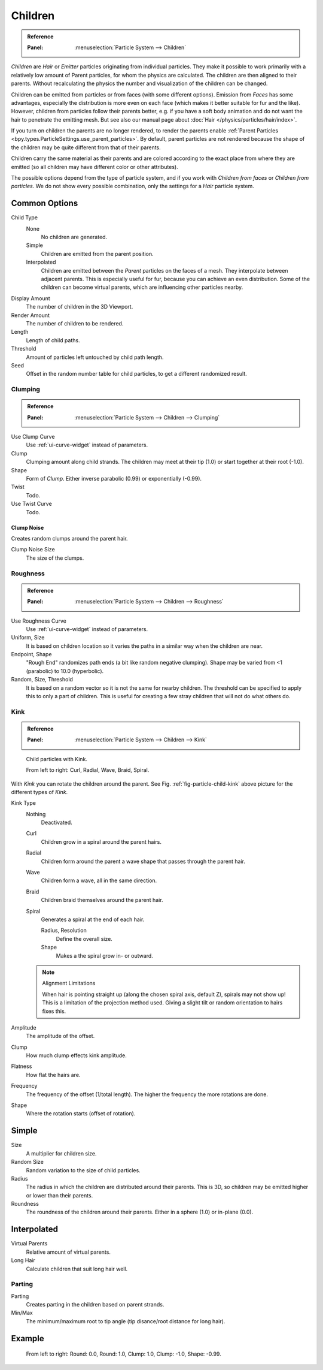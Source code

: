 
********
Children
********

.. admonition:: Reference
   :class: refbox

   :Panel:     :menuselection:`Particle System --> Children`

*Children* are *Hair* or *Emitter* particles originating from individual particles.
They make it possible to work primarily with a relatively low amount of Parent particles,
for whom the physics are calculated. The children are then aligned to their parents.
Without recalculating the physics the number and visualization of the children can be changed.

Children can be emitted from particles or from faces (with some different options).
Emission from *Faces* has some advantages, especially the distribution is more even on each face
(which makes it better suitable for fur and the like).
However, children from particles follow their parents better, e.g.
if you have a soft body animation and do not want the hair to penetrate the emitting mesh.
But see also our manual page about :doc:`Hair </physics/particles/hair/index>`.

If you turn on children the parents are no longer rendered, to render the parents enable
:ref:`Parent Particles <bpy.types.ParticleSettings.use_parent_particles>`. By default, parent particles
are not rendered because the shape of the children may be quite different from that of their parents.

Children carry the same material as their parents and are colored according to the exact
place from where they are emitted (so all children may have different color or other attributes).

The possible options depend from the type of particle system,
and if you work with *Children from faces* or *Children from particles*.
We do not show every possible combination,
only the settings for a *Hair* particle system.


Common Options
==============

Child Type
   None
      No children are generated.
   Simple
      Children are emitted from the parent position.
   Interpolated
      Children are emitted between the *Parent* particles on the faces of a mesh.
      They interpolate between adjacent parents. This is especially useful for fur,
      because you can achieve an even distribution.
      Some of the children can become virtual parents, which are influencing other particles nearby.
Display Amount
   The number of children in the 3D Viewport.
Render Amount
   The number of children to be rendered.
Length
   Length of child paths.
Threshold
   Amount of particles left untouched by child path length.
Seed
   Offset in the random number table for child particles, to get a different randomized result.


Clumping
--------

.. admonition:: Reference
   :class: refbox

   :Panel:     :menuselection:`Particle System --> Children --> Clumping`

Use Clump Curve
   Use :ref:`ui-curve-widget` instead of parameters.
Clump
   Clumping amount along child strands.
   The children may meet at their tip (1.0) or start together at their root (-1.0).
Shape
   Form of *Clump*. Either inverse parabolic (0.99) or exponentially (-0.99).
Twist
   Todo.
Use Twist Curve
   Todo.


Clump Noise
^^^^^^^^^^^

Creates random clumps around the parent hair.

Clump Noise Size
   The size of the clumps.


Roughness
---------

.. admonition:: Reference
   :class: refbox

   :Panel:     :menuselection:`Particle System --> Children --> Roughness`

Use Roughness Curve
   Use :ref:`ui-curve-widget` instead of parameters.
Uniform, Size
   It is based on children location so it varies the paths in a similar way when the children are near.
Endpoint, Shape
   "Rough End" randomizes path ends (a bit like random negative clumping).
   Shape may be varied from <1 (parabolic) to 10.0 (hyperbolic).
Random, Size, Threshold
   It is based on a random vector so it is not the same for nearby children.
   The threshold can be specified to apply this to only a part of children.
   This is useful for creating a few stray children that will not do what others do.


Kink
----

.. admonition:: Reference
   :class: refbox

   :Panel:     :menuselection:`Particle System --> Children --> Kink`

.. _fig-particle-child-kink:

.. figure:: /images/physics_particles_emitter_children_kink.png

   Child particles with Kink.

   From left to right: Curl, Radial, Wave, Braid, Spiral.

With *Kink* you can rotate the children around the parent.
See Fig. :ref:`fig-particle-child-kink` above picture for the different types of *Kink*.

Kink Type
   Nothing
      Deactivated.
   Curl
      Children grow in a spiral around the parent hairs.
   Radial
      Children form around the parent a wave shape that passes through the parent hair.
   Wave
      Children form a wave, all in the same direction.
   Braid
      Children braid themselves around the parent hair.
   Spiral
      Generates a spiral at the end of each hair.

      Radius, Resolution
         Define the overall size.
      Shape
         Makes a the spiral grow in- or outward.

   .. note:: Alignment Limitations

      When hair is pointing straight up (along the chosen spiral axis, default Z), spirals may not show up!
      This is a limitation of the projection method used.
      Giving a slight tilt or random orientation to hairs fixes this.

Amplitude
   The amplitude of the offset.
Clump
   How much clump effects kink amplitude.
Flatness
   How flat the hairs are.

Frequency
   The frequency of the offset (1/total length). The higher the frequency the more rotations are done.
Shape
   Where the rotation starts (offset of rotation).


Simple
======

Size
   A multiplier for children size.
Random Size
   Random variation to the size of child particles.

Radius
   The radius in which the children are distributed around their parents.
   This is 3D, so children may be emitted higher or lower than their parents.
Roundness
   The roundness of the children around their parents. Either in a sphere (1.0) or in-plane (0.0).


Interpolated
============

Virtual Parents
   Relative amount of virtual parents.
Long Hair
   Calculate children that suit long hair well.


Parting
-------

Parting
   Creates parting in the children based on parent strands.

Min/Max
   The minimum/maximum root to tip angle (tip disance/root distance for long hair).


Example
=======

.. figure:: /images/physics_particles_emitter_children_round-clump.png

   From left to right: Round: 0.0, Round: 1.0, Clump: 1.0, Clump: -1.0, Shape: -0.99.
